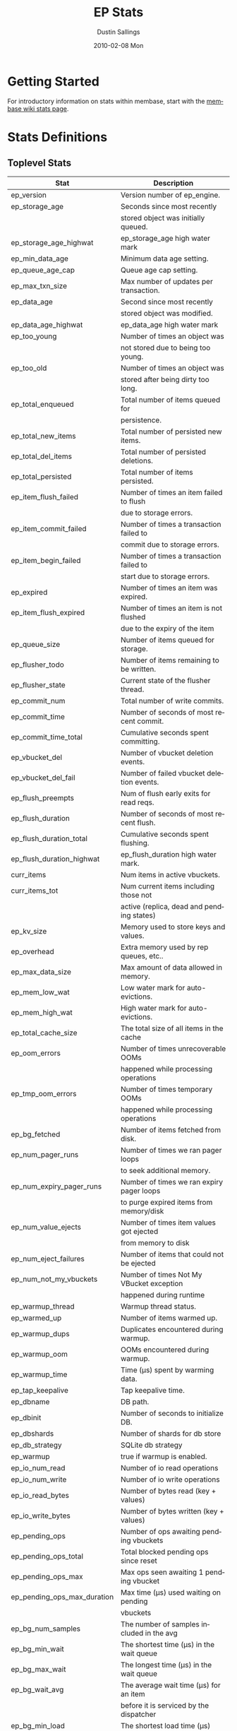 #+TITLE:     EP Stats
#+AUTHOR:    Dustin Sallings
#+EMAIL:     dustin@spy.net
#+DATE:      2010-02-08 Mon
#+DESCRIPTION:
#+KEYWORDS:
#+LANGUAGE:  en
#+OPTIONS:   H:3 num:t toc:t \n:nil @:t ::t |:t ^:nil -:t f:t *:t <:t
#+OPTIONS:   TeX:t LaTeX:nil skip:nil d:nil todo:t pri:nil tags:not-in-toc
#+INFOJS_OPT: view:nil toc:nil ltoc:t mouse:underline buttons:0 path:http://orgmode.org/org-info.js
#+EXPORT_SELECT_TAGS: export
#+EXPORT_EXCLUDE_TAGS: noexport
#+LINK_UP:
#+LINK_HOME:
#+STYLE:  <link rel="stylesheet" type="text/css" href="myorg.css" />

* Getting Started

For introductory information on stats within membase, start with the
[[http://wiki.membase.org/display/membase/Membase%2BStatistics][membase wiki stats page]].

* Stats Definitions

** Toplevel Stats

| Stat                          | Description                               |
|-------------------------------+-------------------------------------------|
| ep_version                    | Version number of ep_engine.              |
| ep_storage_age                | Seconds since most recently               |
|                               | stored object was initially queued.       |
| ep_storage_age_highwat        | ep_storage_age high water mark            |
| ep_min_data_age               | Minimum data age setting.                 |
| ep_queue_age_cap              | Queue age cap setting.                    |
| ep_max_txn_size               | Max number of updates per transaction.    |
| ep_data_age                   | Second since most recently                |
|                               | stored object was modified.               |
| ep_data_age_highwat           | ep_data_age high water mark               |
| ep_too_young                  | Number of times an object was             |
|                               | not stored due to being too young.        |
| ep_too_old                    | Number of times an object was             |
|                               | stored after being dirty too long.        |
| ep_total_enqueued             | Total number of items queued for          |
|                               | persistence.                              |
| ep_total_new_items            | Total number of persisted new items.      |
| ep_total_del_items            | Total number of persisted deletions.      |
| ep_total_persisted            | Total number of items persisted.          |
| ep_item_flush_failed          | Number of times an item failed to flush   |
|                               | due to storage errors.                    |
| ep_item_commit_failed         | Number of times a transaction failed to   |
|                               | commit due to storage errors.             |
| ep_item_begin_failed          | Number of times a transaction failed to   |
|                               | start due to storage errors.              |
| ep_expired                    | Number of times an item was expired.      |
| ep_item_flush_expired         | Number of times an item is not flushed    |
|                               | due to the expiry of the item             |
| ep_queue_size                 | Number of items queued for storage.       |
| ep_flusher_todo               | Number of items remaining to be written.  |
| ep_flusher_state              | Current state of the flusher thread.      |
| ep_commit_num                 | Total number of write commits.            |
| ep_commit_time                | Number of seconds of most recent commit.  |
| ep_commit_time_total          | Cumulative seconds spent committing.      |
| ep_vbucket_del                | Number of vbucket deletion events.        |
| ep_vbucket_del_fail           | Number of failed vbucket deletion events. |
| ep_flush_preempts             | Num of flush early exits for read reqs.   |
| ep_flush_duration             | Number of seconds of most recent flush.   |
| ep_flush_duration_total       | Cumulative seconds spent flushing.        |
| ep_flush_duration_highwat     | ep_flush_duration high water mark.        |
| curr_items                    | Num items in active vbuckets.             |
| curr_items_tot                | Num current items including those not     |
|                               | active (replica, dead and pending states) |
| ep_kv_size                    | Memory used to store keys and values.     |
| ep_overhead                   | Extra memory used by rep queues, etc..    |
| ep_max_data_size              | Max amount of data allowed in memory.     |
| ep_mem_low_wat                | Low water mark for auto-evictions.        |
| ep_mem_high_wat               | High water mark for auto-evictions.       |
| ep_total_cache_size           | The total size of all items in the cache  |
| ep_oom_errors                 | Number of times unrecoverable OOMs        |
|                               | happened while processing operations      |
| ep_tmp_oom_errors             | Number of times temporary OOMs            |
|                               | happened while processing operations      |
| ep_bg_fetched                 | Number of items fetched from disk.        |
| ep_num_pager_runs             | Number of times we ran pager loops        |
|                               | to seek additional memory.                |
| ep_num_expiry_pager_runs      | Number of times we ran expiry pager loops |
|                               | to purge expired items from memory/disk   |
| ep_num_value_ejects           | Number of times item values got ejected   |
|                               | from memory to disk                       |
| ep_num_eject_failures         | Number of items that could not be ejected |
| ep_num_not_my_vbuckets        | Number of times Not My VBucket exception  |
|                               | happened during runtime                   |
| ep_warmup_thread              | Warmup thread status.                     |
| ep_warmed_up                  | Number of items warmed up.                |
| ep_warmup_dups                | Duplicates encountered during warmup.     |
| ep_warmup_oom                 | OOMs encountered during warmup.           |
| ep_warmup_time                | Time (µs) spent by warming data.          |
| ep_tap_keepalive              | Tap keepalive time.                       |
| ep_dbname                     | DB path.                                  |
| ep_dbinit                     | Number of seconds to initialize DB.       |
| ep_dbshards                   | Number of shards for db store             |
| ep_db_strategy                | SQLite db strategy                        |
| ep_warmup                     | true if warmup is enabled.                |
| ep_io_num_read                | Number of io read operations              |
| ep_io_num_write               | Number of io write operations             |
| ep_io_read_bytes              | Number of bytes read (key + values)       |
| ep_io_write_bytes             | Number of bytes written (key + values)    |
| ep_pending_ops                | Number of ops awaiting pending vbuckets   |
| ep_pending_ops_total          | Total blocked pending ops since reset     |
| ep_pending_ops_max            | Max ops seen awaiting 1 pending vbucket   |
| ep_pending_ops_max_duration   | Max time (µs) used waiting on pending     |
|                               | vbuckets                                  |
| ep_bg_num_samples             | The number of samples included in the avg |
| ep_bg_min_wait                | The shortest time (µs) in the wait queue  |
| ep_bg_max_wait                | The longest time (µs) in the wait queue   |
| ep_bg_wait_avg                | The average wait time (µs) for an item    |
|                               | before it is serviced by the dispatcher   |
| ep_bg_min_load                | The shortest load time (µs)               |
| ep_bg_max_load                | The longest load time (µs)                |
| ep_bg_load_avg                | The average time (µs) for an item to be   |
|                               | loaded from the persistence layer         |
| ep_num_non_resident           | The number of non-resident items          |

** Tap stats

| ep_tap_total_queue    | Sum of tap queue sizes on the current     |
|                       | tap queues                                |
| ep_tap_total_fetched  | Sum of all tap messages sent              |
| ep_tap_bg_max_pending | The maximum number of bg jobs a tap       |
|                       | connection may have                       |
| ep_tap_bg_fetched     | Number of tap disk fetches                |
| ep_tap_fg_fetched     | Number of tap memory fetches              |
| ep_tap_deletes        | Number of tap deletion messages sent      |
| ep_tap_keepalive      | How long to keep tap connection state     |
|                       | after client disconnect.                  |
| ep_tap_count          | Number of tap connections.                |
| ep_tap_bg_num_samples | The number of tap bg fetch samples        |
|                       | included in the avg                       |
| ep_tap_bg_min_wait    | The shortest time (µs) for a tap item     |
|                       | before it is serviced by the dispatcher   |
| ep_tap_bg_max_wait    | The longest time (µs) for a tap item      |
|                       | before it is serviced by the dispatcher   |
| ep_tap_bg_wait_avg    | The average wait time (µs) for a tap item |
|                       | before it is serviced by the dispatcher   |
| ep_tap_bg_min_load    | The shortest time (µs) for a tap item to  |
|                       | be loaded from the persistence layer      |
| ep_tap_bg_max_load    | The longest time (µs) for a tap item to   |
|                       | be loaded from the persistence layer      |
| ep_tap_bg_load_avg    | The average time (µs) for a tap item to   |
|                       | be loaded from the persistence layer      |

*** Per Tap Client Stats

Each stat begins with =ep_tapq:= followed by a unique /client_id/ and
another colon.  For example, if your client is named, =slave1=, the
=qlen= stat would be =ep_tapq:slave1:qlen=.

| qlen               | Queue size for the given client_id.     |
| qlen_high_pri      | High priority tap queue items.          |
| qlen_low_pri       | Low priority tap queue items.           |
| vb_filters         | Size of connection vbucket filter set.  |
| rec_fetched        | Tap messages sent to the client.        |
| idle               | True if this connection is idle.        |
| empty              | True if this connection has no items.   |
| complete           | True if backfill is complete.           |
| has_item           | True when there is a bg fetched item    |
|                    | ready.                                  |
| has_queued_item    | True when there is a key ready to be    |
|                    | looked up (may become fg or bg item)    |
| bg_wait_for_result | True if the max number of background    |
|                    | operations is started                   |
| bg_queue_size      | Number of bg fetches enqueued for this  |
|                    | connection.                             |
| bg_queued          | Number of background fetches enqueued.  |
| bg_result_size     | Number of ready background results.     |
| bg_results         | Number of background results ready.     |
| bg_jobs_issued     | Number of background jobs started.      |
| bg_jobs_completed  | Number of background jobs completed.    |
| bg_backlog_size    | Number of items pending bg fetch.       |
| flags              | Connection flags set by the client.     |
| connected          | true if this client is connected        |
| pending_disconnect | true if we're hanging up on this client |
| paused             | true if this client is blocked          |
| pending_backfill   | true if we're still backfilling keys    |
|                    | for this connection                     |
| reconnects         | Number of reconnects from this client.  |
| disconnects        | Number of disconnects from this client. |
| backfill_age       | The age of the start of the backfill.   |
| ack_seqno          | The current tap ACK sequence number.    |
| recv_ack_seqno     | Last receive tap ACK sequence number.   |
| ack_log_size       | Tap ACK backlog size.                   |
| ack_window_full    | true if our tap ACK window is full.     |
| expires            | When this ACK backlog expires.          |

** Timing Stats

Timing stats provide histogram data from high resolution timers over
various operations within the system.

*** General Form

As this data is multi-dimensional, some parsing may be required for
machine processing.  It's somewhat human readable, but the =stats=
script mentioned in the Getting Started section above will do fancier
formatting for you.

Consider the following sample stats:

: STAT disk_insert_8,16 9488
: STAT disk_insert_16,32 290
: STAT disk_insert_32,64 73
: STAT disk_insert_64,128 86
: STAT disk_insert_128,256 48
: STAT disk_insert_256,512 2
: STAT disk_insert_512,1024 12
: STAT disk_insert_1024,2048 1

This tells you that =disk_insert= took 8-16µs 9,488 times, 16-32µs
290 times, and so on.

The same stats displayed through the =stats= CLI tool would look like
this:

: disk_insert (10008 total)
:    8us - 16us    : ( 94.80%) 9488 ###########################################
:    16us - 32us   : ( 97.70%)  290 #
:    32us - 64us   : ( 98.43%)   73
:    64us - 128us  : ( 99.29%)   86
:    128us - 256us : ( 99.77%)   48
:    256us - 512us : ( 99.79%)    2
:    512us - 1ms   : ( 99.91%)   12
:    1ms - 2ms     : ( 99.92%)    1


*** Available Stats

The following histograms are available from "timings" in the above
form to describe when time was spent doing various things:

| bg_wait      | bg fetches waiting in the dispatcher queue     |
| bg_load      | bg fetches waiting for disk                    |
| bg_tap_wait  | tap bg fetches waiting in the dispatcher queue |
| bg_tap_laod  | tap bg fetches waiting for disk                |
| pending_ops  | client connections blocked for operations      |
|              | in pending vbuckets.                           |
| get_cmd      | servicing get requests                         |
| store_cmd    | servicing store requests                       |
| arith_cmd    | servicing incr/decr requests                   |
| get_vb_cmd   | servicing vbucket status requests              |
| set_vb_cmd   | servicing vbucket set state commands           |
| del_vb_cmd   | servicing vbucket deletion commands            |
| tap_vb_set   | servicing tap vbucket set state commands       |
| tap_mutation | servicing tap mutations                        |
| disk_insert  | waiting for disk to store a new item           |
| disk_update  | waiting for disk to modify an existing item    |
| disk_del     | waiting for disk to delete an item             |
| disk_vb_del  | waiting for disk to delete a vbucket           |
| disk_commit  | waiting for a commit after a batch of updates  |

** Hash Stats

Hash stats provide information on your per-vbucket hash tables.

Requesting these stats does affect performance, so don't do it too
regularly, but it's useful for debugging certain types of performance
issues.  For example, if your hash table is tuned to have too few
buckets for the data load within it, the =max_depth= will be too large
and performance will suffer.

Each stat is prefixed with =vb_= followed by a number, a colon, then
the individual stat name.

For example, the stat representing the size of the hash table for
vbucket 0 is =vb_0:size=.

| state     | The current state of this vbucket              |
| size      | Number of hash buckets                         |
| locks     | Number of locks covering hash table operations |
| min_depth | Minimum number of items found in a bucket      |
| max_depth | Maximum number of items found in a bucket      |
| reported  | Number of items this hash table reports having |
| counted   | Number of items found while walking the table  |


* Details

** Ages

The difference between =ep_storage_age= and =ep_data_age= is somewhat
subtle, but when you consider that a given record may be updated
multiple times before hitting persistence, it starts to be clearer.

=ep_data_age= is how old the data we actually wrote is.

=ep_storage_age= is how long the object has been waiting to be
persisted.

** Too Young

=ep_too_young= is incremented every time an object is encountered
whose =data age= is more recent than is allowable for the persistence
layer.

For example, if an object that was queued five minutes ago is picked
off the =todo= queue and found to have been updated fifteen seconds
ago, it will not be stored, =ep_too_young= will be incremented, and
the key will go back on the input queue.

** Too Old

=ep_too_old= is incremented every time an object is encountered whose
=queue age= exceeds the =ep_queue_age_cap= setting.

=ep_queue_age_cap= generally exists as a safety net to prevent the
=ep_min_data_age= setting from preventing persistence altogether.

** Warming Up

Opening the data store is broken into three distinct phases:

*** Initializing

During the initialization phase, the server is not accepting
connections or otherwise functional.  This is often quick, but in a
server crash can take some time to perform recovery of the underlying
storage.

This time is made available via the =ep_dbinit= stat.

*** Warming Up

After initialization, warmup begins.  At this point, the server is
capable of taking new writes and responding to reads.  However, only
records that have been pulled out of the storage or have been updated
from other clients will be available for request.

(note that records read from persistence will not overwrite new
records captured from the network)

During this phase, =ep_warmup_thread= will report =running= and
=ep_warmed_up= will be increasing as records are being read.

*** Complete

Once complete, =ep_warmed_up= will stop increasing and
=ep_warmup_thread= will report =complete=.
